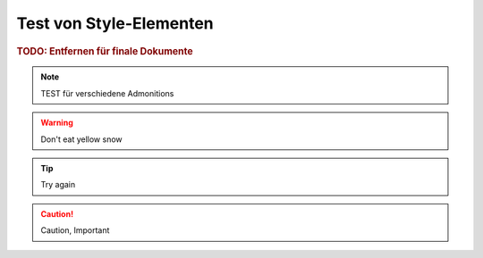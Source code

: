 Test von Style-Elementen
------------------------

.. rubric:: TODO: Entfernen für finale Dokumente

..
    unsichbtares element / kommentar

.. note::
    TEST für verschiedene Admonitions

.. warning::
    Don't eat yellow snow

.. tip::
    Try again

.. caution::
    Caution, Important
